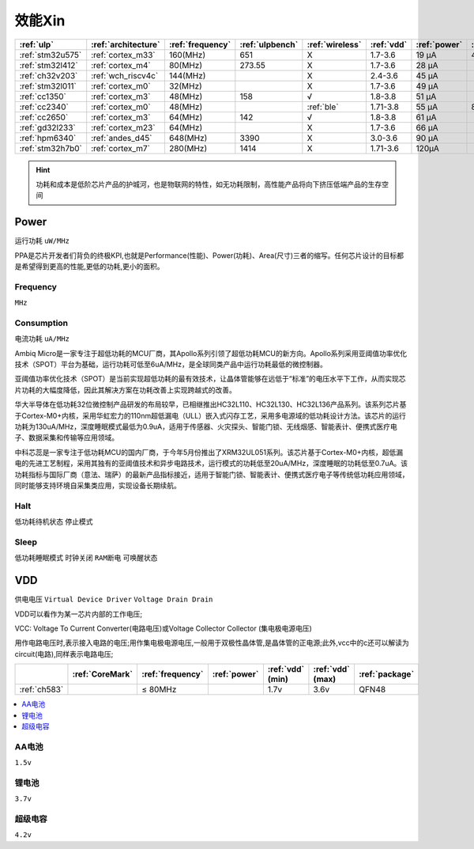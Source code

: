 
.. _ulp:

效能Xin
============


.. list-table::
    :header-rows:  1

    * - :ref:`ulp`
      - :ref:`architecture`
      - :ref:`frequency`
      - :ref:`ulpbench`
      - :ref:`wireless`
      - :ref:`vdd`
      - :ref:`power`
      - :ref:`halt`
      - :ref:`sleep`
    * - :ref:`stm32u575`
      - :ref:`cortex_m33`
      - 160(MHz)
      - 651
      - X
      - 1.7-3.6
      - 19 µA
      - 475 nA
      - 110 nA
    * - :ref:`stm32l412`
      - :ref:`cortex_m4`
      - 80(MHz)
      - 273.55
      - X
      - 1.7-3.6
      - 28 μA
      -
      - 195 nA
    * - :ref:`ch32v203`
      - :ref:`wch_riscv4c`
      - 144(MHz)
      - 
      - X
      - 2.4-3.6
      - 45 μA
      -
      - 500 nA
    * - :ref:`stm32l011`
      - :ref:`cortex_m0`
      - 32(MHz)
      -
      - X
      - 1.7-3.6
      - 49 µA
      -
      - 230 nA
    * - :ref:`cc1350`
      - :ref:`cortex_m3`
      - 48(MHz)
      - 158
      - √
      - 1.8-3.8
      - 51 µA
      -
      - 185 nA
    * - :ref:`cc2340`
      - :ref:`cortex_m0`
      - 48(MHz)
      -
      - :ref:`ble`
      - 1.71-3.8
      - 55 µA
      - 830 nA
      - 150 nA
    * - :ref:`cc2650`
      - :ref:`cortex_m3`
      - 64(MHz)
      - 142
      - √
      - 1.8-3.8
      - 61 µA
      -
      - 100 nA
    * - :ref:`gd32l233`
      - :ref:`cortex_m23`
      - 64(MHz)
      - 
      - X
      - 1.7-3.6
      - 66 µA
      -
      - 2.0µA
    * - :ref:`hpm6340`
      - :ref:`andes_d45`
      - 648(MHz)
      - 3390
      - X
      - 3.0-3.6
      - 90 µA
      -
      - 1.5µA
    * - :ref:`stm32h7b0`
      - :ref:`cortex_m7`
      - 280(MHz)
      - 1414
      - X
      - 1.71-3.6
      - 120µA
      -
      - 2.2 µA



.. hint::
    功耗和成本是低阶芯片产品的护城河，也是物联网的特性，如无功耗限制，高性能产品将向下挤压低端产品的生存空间



.. _power:

Power
-----------
``运行功耗`` ``uW/MHz``

PPA是芯片开发者们背负的终极KPI,也就是Performance(性能)、Power(功耗)、Area(尺寸)三者的缩写。任何芯片设计的目标都是希望得到更高的性能,更低的功耗,更小的面积。

.. _frequency:

Frequency
~~~~~~~~~~~~~
``MHz``

.. _consumption:

Consumption
~~~~~~~~~~~~~
``电流功耗`` ``uA/MHz``


Ambiq Micro是一家专注于超低功耗的MCU厂商，其Apollo系列引领了超低功耗MCU的新方向。Apollo系列采用亚阈值功率优化技术（SPOT）平台为基础，运行功耗可低至6uA/MHz，是全球同类产品中运行功耗最低的微控制器。

亚阈值功率优化技术（SPOT）是当前实现超低功耗的最有效技术，让晶体管能够在远低于“标准”的电压水平下工作，从而实现芯片功耗的大幅度降低，因此其解决方案在功耗改善上实现跨越式的改善。


华大半导体在低功耗32位微控制产品研发的布局较早，已相继推出HC32L110、HC32L130、HC32L136产品系列。该系列芯片基于Cortex-M0+内核，采用华虹宏力的110nm超低漏电（ULL）嵌入式闪存工艺，采用多电源域的低功耗设计方法。该芯片的运行功耗为130uA/MHz，深度睡眠模式最低为0.9uA，适用于传感器、火灾探头、智能门锁、无线烟感、智能表计、便携式医疗电子、数据采集和传输等应用领域。

中科芯蕊是一家专注于低功耗MCU的国内厂商，于今年5月份推出了XRM32UL051系列。该芯片基于Cortex-M0+内核，超低漏电的先进工艺制程，采用其独有的亚阈值技术和异步电路技术，运行模式的功耗低至20uA/MHz，深度睡眠的功耗低至0.7uA。该功耗指标与国际厂商（意法、瑞萨）的最新产品指标接近，适用于智能门锁、智能表计、便携式医疗电子等传统低功耗应用领域，同时能够支持环境自采集类应用，实现设备长期续航。


.. _halt:

Halt
~~~~~~~~~~~~~
``低功耗待机状态`` ``停止模式``

.. _sleep:

Sleep
~~~~~~~~~~~~~
``低功耗睡眠模式`` ``时钟关闭`` ``RAM断电`` ``可唤醒状态``

.. _vdd:

VDD
-----------
``供电电压`` ``Virtual Device Driver`` ``Voltage Drain Drain``

VDD可以看作为某一芯片内部的工作电压;

VCC: Voltage To Current Converter(电路电压)或Voltage Collector Collector (集电极电源电压)

用作电路电压时,表示接入电路的电压;用作集电极电源电压,一般用于双极性晶体管,是晶体管的正电源;此外,vcc中的c还可以解读为circuit(电路),同样表示电路电压;

.. list-table::
    :header-rows:  1

    * -
      - :ref:`CoreMark`
      - :ref:`frequency`
      - :ref:`power`
      - :ref:`vdd` (min)
      - :ref:`vdd` (max)
      - :ref:`package`
    * - :ref:`ch583`
      -
      - ≤ 80MHz
      - 
      - 1.7v
      - 3.6v
      - QFN48


.. contents::
    :local:
    :depth: 1

AA电池
~~~~~~~~~~~
``1.5v``

锂电池
~~~~~~~~~~~
``3.7v``

超级电容
~~~~~~~~~~~
``4.2v``